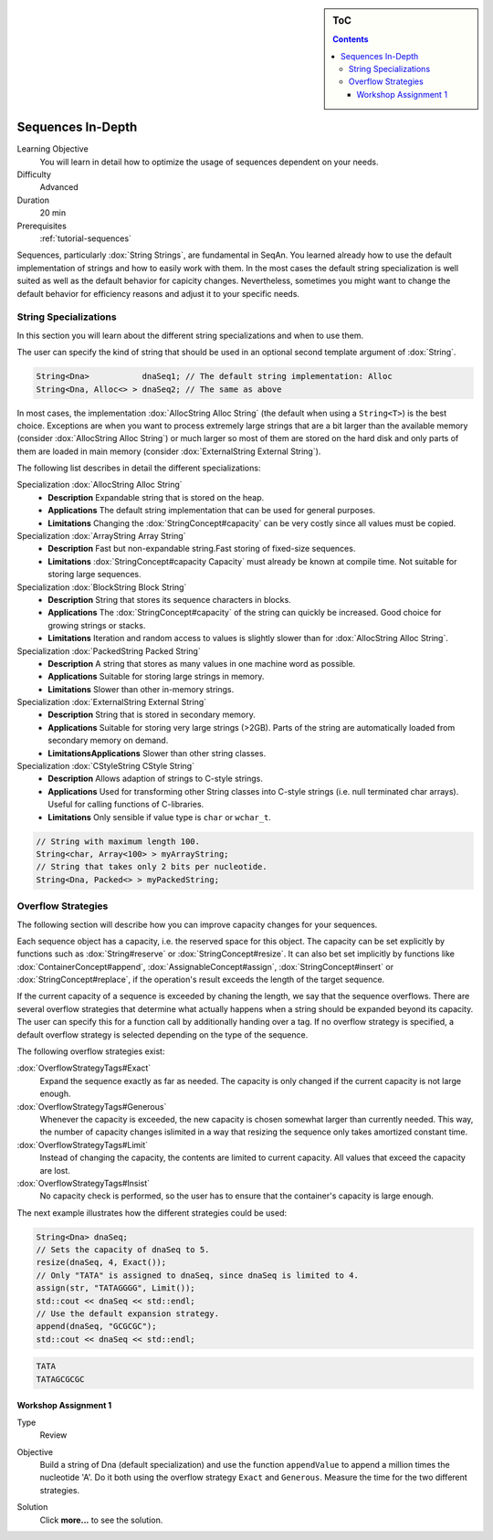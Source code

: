 .. sidebar:: ToC

   .. contents::


.. _tutorial-sequences-in-depth:

Sequences In-Depth
------------------

Learning Objective
  You will learn in detail how to optimize the usage of sequences dependent on your needs.

Difficulty
  Advanced

Duration
  20 min

Prerequisites
  :ref:`tutorial-sequences`

Sequences, particularly :dox:`String Strings`, are fundamental in SeqAn.
You learned already how to use the default implementation of strings and how to easily work with them.
In the most cases the default string specialization is well suited as well as the default behavior for capicity changes.
Nevertheless, sometimes you might want to change the default behavior for efficiency reasons and adjust it to your specific needs.

String Specializations
~~~~~~~~~~~~~~~~~~~~~~

In this section you will learn about the different string specializations and when to use them.

The user can specify the kind of string that should be used in an optional second template argument of :dox:`String`.

.. code-block:: cpp

   String<Dna>           dnaSeq1; // The default string implementation: Alloc
   String<Dna, Alloc<> > dnaSeq2; // The same as above

In most cases, the implementation :dox:`AllocString Alloc String` (the default when using a ``String<T>``) is the best choice.
Exceptions are when you want to process extremely large strings that are a bit larger than the available memory (consider :dox:`AllocString Alloc String`) or much larger so most of them are stored on the hard disk and only parts of them are loaded in main memory (consider :dox:`ExternalString External String`).

The following list describes in detail the different specializations:

Specialization :dox:`AllocString Alloc String`
  * **Description**
    Expandable string that is stored on the heap.
  * **Applications**
    The default string implementation that can be used for general purposes.
  * **Limitations**
    Changing the :dox:`StringConcept#capacity` can be very costly since all values must be copied.

Specialization :dox:`ArrayString Array String`
  * **Description**
    Fast but non-expandable string.Fast storing of fixed-size sequences.
  * **Limitations**
    :dox:`StringConcept#capacity Capacity` must already be known at compile time. Not suitable for storing large sequences.

Specialization :dox:`BlockString Block String`
  * **Description**
    String that stores its sequence characters in blocks.
  * **Applications**
    The :dox:`StringConcept#capacity` of the string can quickly be increased. Good choice for growing strings or stacks.
  * **Limitations**
    Iteration and random access to values is slightly slower than for :dox:`AllocString Alloc String`.

Specialization :dox:`PackedString Packed String`
  * **Description**
    A string that stores as many values in one machine word as possible.
  * **Applications**
    Suitable for storing large strings in memory.
  * **Limitations**
    Slower than other in-memory strings.

Specialization :dox:`ExternalString External String`
  * **Description**
    String that is stored in secondary memory.
  * **Applications**
    Suitable for storing very large strings (>2GB). Parts of the string are automatically loaded from secondary memory on demand.
  * **LimitationsApplications**
    Slower than other string classes.

Specialization :dox:`CStyleString CStyle String`
  * **Description**
    Allows adaption of strings to C-style strings.
  * **Applications**
    Used for transforming other String classes into C-style strings (i.e. null terminated char arrays). Useful for calling functions of C-libraries.
  * **Limitations**
    Only sensible if value type is ``char`` or ``wchar_t``.

.. code-block:: cpp

   // String with maximum length 100.
   String<char, Array<100> > myArrayString;
   // String that takes only 2 bits per nucleotide.
   String<Dna, Packed<> > myPackedString;

Overflow Strategies
~~~~~~~~~~~~~~~~~~~

The following section will describe how you can improve capacity changes for your sequences.

Each sequence object has a capacity, i.e. the reserved space for this object.
The capacity can be set explicitly by functions such as :dox:`String#reserve` or :dox:`StringConcept#resize`.
It can also bet set implicitly by functions like :dox:`ContainerConcept#append`, :dox:`AssignableConcept#assign`, :dox:`StringConcept#insert` or :dox:`StringConcept#replace`, if the operation's result exceeds the length of the target sequence.

If the current capacity of a sequence is exceeded by chaning the length, we say that the sequence overflows.
There are several overflow strategies that determine what actually happens when a string should be expanded beyond its capacity.
The user can specify this for a function call by additionally handing over a tag.
If no overflow strategy is specified, a default overflow strategy is selected depending on the type of the sequence.

The following overflow strategies exist:

:dox:`OverflowStrategyTags#Exact`
  Expand the sequence exactly as far as needed. The capacity is only changed if the current capacity is not large enough.

:dox:`OverflowStrategyTags#Generous`
  Whenever the capacity is exceeded, the new capacity is chosen somewhat larger than currently needed.
  This way, the number of capacity changes islimited in a way that resizing the sequence only takes amortized constant time.

:dox:`OverflowStrategyTags#Limit`
  Instead of changing the capacity, the contents are limited to current capacity.
  All values that exceed the capacity are lost.

:dox:`OverflowStrategyTags#Insist`
  No capacity check is performed, so the user has to ensure that the container's capacity is large enough.

The next example illustrates how the different strategies could be used:

.. code-block:: cpp

   String<Dna> dnaSeq;
   // Sets the capacity of dnaSeq to 5.
   resize(dnaSeq, 4, Exact());
   // Only "TATA" is assigned to dnaSeq, since dnaSeq is limited to 4.
   assign(str, "TATAGGGG", Limit());
   std::cout << dnaSeq << std::endl;
   // Use the default expansion strategy.
   append(dnaSeq, "GCGCGC");
   std::cout << dnaSeq << std::endl;

.. code-block:: console

   TATA
   TATAGCGCGC

Workshop Assignment 1
^^^^^^^^^^^^^^^^^^^^^

.. container:: assignment

   Type
     Review

   Objective
     Build a string of Dna (default specialization) and use the function ``appendValue`` to append a million times the nucleotide 'A'.
     Do it both using the overflow strategy ``Exact`` and ``Generous``.
     Measure the time for the two different strategies.

   Solution
      Click **more...** to see the solution.

      .. container:: foldable

         .. includefrags:: demos/tutorial/sequences_in_depth/assignment_exact_generous_solution.cpp
